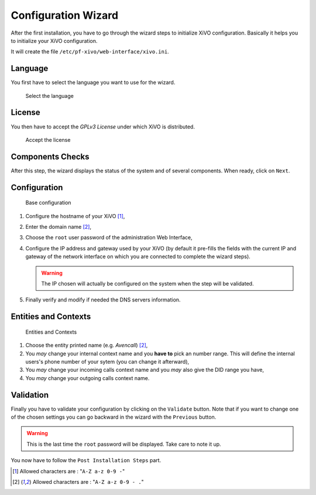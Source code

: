 ********************
Configuration Wizard
********************

After the first installation, you have to go through the wizard steps to initialize XiVO configuration.
Basically it helps you to initialize your XiVO configuration.

It will create the file ``/etc/pf-xivo/web-interface/xivo.ini``.

.. index:: wizard

Language
========

You first have to select the language you want to use for the wizard.

.. figure:: images/wizard_step1_lang.png
    :scale: 75%
    :alt: Base configuration
    
    Select the language


License
=======

You then have to accept the *GPLv3 License* under which XiVO is distributed.

.. figure:: images/wizard_step2_license.png
    :scale: 75%
    :alt: Accept the license

    Accept the license

Components Checks
=================

After this step, the wizard displays the status of the system and of several components. When ready, click on ``Next``.

Configuration
=============

.. figure:: images/wizard_step4_configuration.png
    :scale: 75%
    :alt: Base configuration

    Base configuration    

#. Configure the hostname of your XiVO [1]_,
#. Enter the domain name [2]_,
#. Choose the ``root`` user password of the administration Web Interface,
#. Configure the IP address and gateway used by your XiVO (by default it pre-fills the fields with the current IP and gateway of the network interface on which you are connected to complete the wizard steps).

   .. warning:: The IP chosen will actually be configured on the system when the step will be validated.

#. Finally verify and modify if needed the DNS servers information.


Entities and Contexts
=====================

.. figure:: images/wizard_step5_entities_contexts.png
    :scale: 75%
    :alt: Entities and Contexts

    Entities and Contexts

#. Choose the entity printed name (e.g. *Avencall*) [2]_,
#. You *may* change your internal context name and you **have to** pick an number range. This will define the internal users's phone number of your sytem (you can change it afterward),
#. You *may* change your incoming calls context name and you *may* also give the DID range you have,
#. You *may* change your outgoing calls context name.


Validation
==========

Finally you have to validate your configuration by clicking on the ``Validate`` button.
Note that if you want to change one of the chosen settings you can go backward in the wizard with the ``Previous`` button.

.. warning:: This is the last time the ``root`` password will be displayed. Take care to note it up.

You now have to follow the ``Post Installation Steps`` part.


.. [1] Allowed characters are : "``A-Z a-z 0-9 -``"
.. [2] Allowed characters are : "``A-Z a-z 0-9 - .``"
